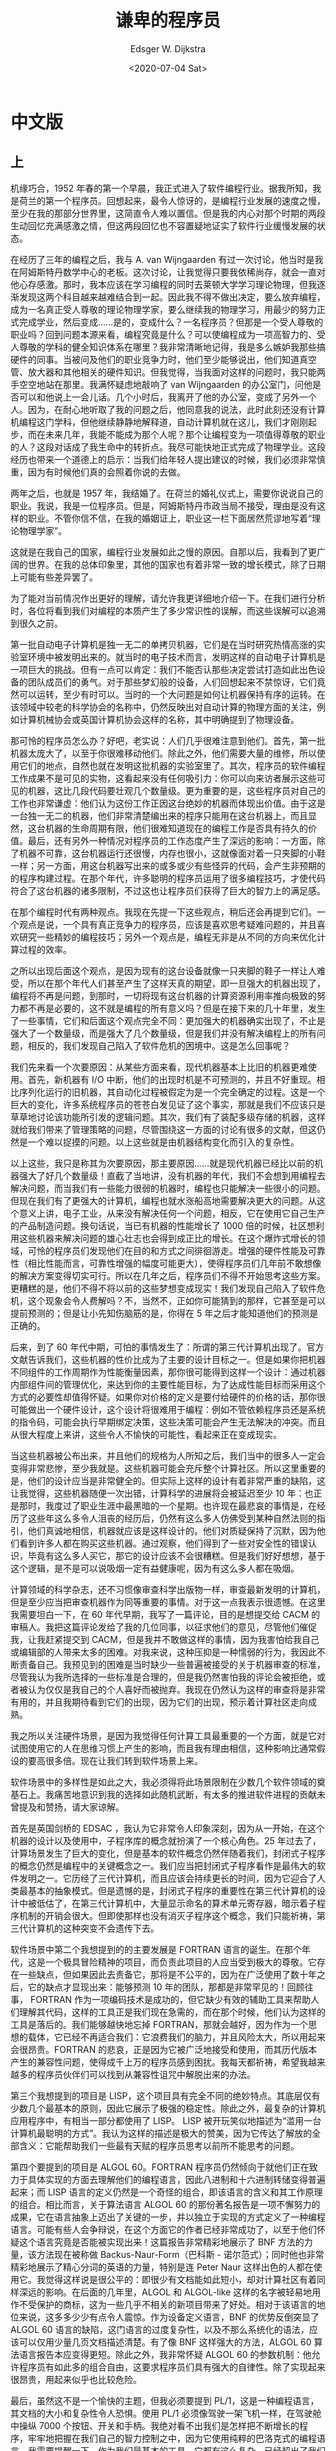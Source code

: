 #+OPTIONS: ':nil *:t -:t ::t <:t H:3 \n:nil ^:nil arch:headline
#+OPTIONS: author:t broken-links:nil c:nil creator:nil
#+OPTIONS: d:(not "LOGBOOK") date:t e:t email:nil f:t inline:t num:t
#+OPTIONS: p:nil pri:nil prop:nil stat:t tags:t tasks:t tex:t
#+OPTIONS: timestamp:t title:t toc:nil todo:t |:t
#+TITLE: 谦卑的程序员
#+DATE: <2020-07-04 Sat>
#+AUTHOR: Edsger W. Dijkstra
#+LANGUAGE: en
#+SELECT_TAGS: export
#+EXCLUDE_TAGS: noexport
#+CREATOR: Emacs 26.3 (Org mode 9.1.9)

* 中文版

** 上
   
[[./images/dijkstra.1.jpg]]

机缘巧合，1952 年春的第一个早晨，我正式进入了软件编程行业。据我所知，我是荷兰的第一个程序员。回想起来，最令人惊讶的，是编程行业发展的速度之慢，至少在我的那部分世界里，这简直令人难以置信。但是我的内心对那个时期的两段生动回忆充满感激之情，但这两段回忆也不容置疑地证实了软件行业缓慢发展的状态。
 
在经历了三年的编程之后，我与 A. van Wijngaarden 有过一次讨论，他当时是我在阿姆斯特丹数学中心的老板。这次讨论，让我觉得只要我依稀尚存，就会一直对他心存感激。那时，我本应该在学习编程的同时去莱顿大学学习理论物理，但我逐渐发现这两个科目越来越难结合到一起。因此我不得不做出决定，要么放弃编程，成为一名真正受人尊敬的理论物理学家，要么继续我的物理学习，用最少的努力正式完成学业，然后变成……是的，变成什么？一名程序员？但那是一个受人尊敬的职业吗？回到问题本源来看，编程究竟是什么？可以使编程成为一项高智力的、受人尊敬的学科的健全知识体系在哪里？我非常清晰地记得，我是多么嫉妒我那些搞硬件的同事。当被问及他们的职业竞争力时，他们至少能够说出，他们知道真空管、放大器和其他相关的硬件知识。但我觉得，当我面对这样的问题时，我只能两手空空地站在那里。我满怀疑虑地敲响了 van Wijngaarden 的办公室门，问他是否可以和他说上一会儿话。几个小时后，我离开了他的办公室，变成了另外一个人。因为，在耐心地听取了我的问题之后，他同意我的说法，此时此刻还没有计算机编程这门学科，但他继续静静地解释道，自动计算机就在这儿，我们才刚刚起步，而在未来几年，我能不能成为那个人呢？那个让编程变为一项值得尊敬的职业的人？这段对话成了我生命中的转折点。我尽可能快地正式完成了物理学业。这段经历也带来一个道德上的启示：当我们给年轻人提出建议的时候，我们必须非常慎重，因为有时候他们真的会照着你说的去做。
 
两年之后，也就是 1957 年，我结婚了。在荷兰的婚礼仪式上，需要你说说自己的职业。我说，我是一位程序员。但是，阿姆斯特丹市政当局不接受，理由是没有这样的职业。不管你信不信，在我的婚姻证上，职业这一栏下面居然荒谬地写着“理论物理学家”。
 
这就是在我自己的国家，编程行业发展如此之慢的原因。自那以后，我看到了更广阔的世界。在我的总体印象里，其他的国家也有着非常一致的增长模式，除了日期上可能有些差异罢了。
 
为了能对当前情况作出更好的理解，请允许我更详细地介绍一下。在我们进行分析时，各位将看到我们对编程的本质产生了多少常识性的误解，而这些误解可以追溯到很久之前。
 
第一批自动电子计算机是独一无二的单拷贝机器，它们是在当时研究热情高涨的实验室环境中被发明出来的。就当时的电子技术而言，发明这样的自动电子计算机是一项巨大的挑战。但有一点可以肯定：我们不能否认那些决定尝试打造如此出色设备的团队成员们的勇气。对于那些梦幻般的设备，人们回想起来不禁惊讶，它们竟然可以运转，至少有时可以。当时的一个大问题是如何让机器保持有序的运转。在该领域中较老的科学协会的名称中，仍然反映出对自动计算的物理方面的关注，例如计算机械协会或英国计算机协会这样的名称，其中明确提到了物理设备。
 
那可怜的程序员怎么办？好吧，老实说：人们几乎很难注意到他们。首先，第一批机器太庞大了，以至于你很难移动他们。除此之外，他们需要大量的维修，所以使用它们的地点，自然也就在发明这批机器的实验室里了。其次，程序员的软件编程工作成果不是可见的实物，这看起来没有任何吸引力：你可以向来访者展示这些可见的机器，这比几段代码要壮观几个数量级。更为重要的是，这些程序员对自己的工作也非常谦虚：他们认为这份工作正因这台绝妙的机器而体现出价值。由于这是一台独一无二的机器，他们非常清楚编出来的程序只能用在这台机器上，而且显然，这台机器的生命周期有限，他们很难知道现在的编程工作是否具有持久的价值。最后，还有另外一种情况对程序员的工作态度产生了深远的影响：一方面，除了机器不可靠，这台机器运行还很慢，内存也很小，这就像面对着一只夹脚的小鞋一样；另一方面，用这台机器写出来的或多或少有些怪异的代码，会产生非预期的的程序构建过程。在那个年代，许多聪明的程序员运用了很多编程技巧，才使代码符合了这台机器的诸多限制，不过这也让程序员们获得了巨大的智力上的满足感。
 
在那个编程时代有两种观点。我现在先提一下这些观点，稍后还会再提到它们。一个观点是说，一个具有真正竞争力的程序员，应该是喜欢思考疑难问题的，并且喜欢研究一些精妙的编程技巧；另外一个观点是，编程无非是从不同的方向来优化计算过程的效率。
 
之所以出现后面这个观点，是因为现有的这台设备就像一只夹脚的鞋子一样让人难受，所以在那个年代人们甚至产生了这样天真的期望，即一旦强大的机器出现了，编程将不再是问题，到那时，一切将现有这台机器的计算资源利用率推向极致的努力都不再是必要的，这不就是编程的所有意义吗？但是在接下来的几十年里，发生了一些事情，它们和后面这个观点完全不同：更加强大的机器确实出现了，不止是强大了一个数量级，而是强大了几个数量级，但是我们并没有解决编程上的所有问题，相反的，我们发现自己陷入了软件危机的困境中。这是怎么回事呢？
 
我们先来看一个次要原因：从某些方面来看，现代机器基本上比旧的机器更难使用。首先，新机器有 I/O 中断，他们的出现时机是不可预测的，并且不好重现。相比序列化运行的旧机器，其自动化过程被假定为是一个完全确定的过程。这是一个巨大的变化，许多系统程序员的苍苍白发见证了这个事实，那就是我们不应该只是草草地讨论该功能所引发的逻辑问题。其次，我们有了装配多级存储的机器，这样就给我们带来了管理策略的问题，尽管围绕这一方面的讨论有很多的文献，但这仍然是一个难以捉摸的问题。以上这些就是由机器结构变化而引入的复杂性。
 
以上这些，我只是称其为次要原因，那主要原因……就是现代机器已经比以前的机器强大了好几个数量级！直截了当地讲，没有机器的年代，我们不会想到用编程去解决问题，而当我们有一些能力很弱的机器时，编程也只能解决一些很小的问题。但现在我们有了更强大的计算机，编程也就水涨船高地需要解决更大的问题。从这个意义上讲，电子工业，从来没有解决任何一个问题，相反，它在使用它自己生产的产品制造问题。换句话说，当已有机器的性能增长了 1000 倍的时候，社区想利用这些机器来解决问题的雄心壮志也会得到成正比的增长。在这个爆炸式增长的领域，可怜的程序员们发现他们在目的和方式之间徘徊游走。增强的硬件性能及可靠性（相比性能而言，可靠性增强的幅度可能更大），使得程序员们几年前不敢想像的解决方案变得切实可行。所以在几年之后，程序员们不得不开始思考这些方案。更糟糕的是，他们不得不将以前的这些梦想变成现实！我们发现自己陷入了软件危机，这个现象会令人费解吗？不，当然不，正如你可能猜到的那样，它甚至是可以提前预测的；但是让小先知伤脑筋的是，你得在 5 年之后才能知道他们的预测是正确的。
 
后来，到了 60 年代中期，可怕的事情发生了：所谓的第三代计算机出现了。官方文献告诉我们，这些机器的性价比成为了主要的设计目标之一。但是如果你把机器不同组件的工作周期作为性能衡量因素，那你很可能得到这样一个设计：通过机器内部组件间的管理优化，来达到你的主要性能目标，为了达成性能目标而采用这个方式的必要性却值得怀疑。如果你对价格的定义是要付给硬件的价格的话，那你很可能做出一个硬件设计，这个设计将很难用于编程：例如不管依赖程序员还是系统的指令码，可能会执行早期绑定决策，这些决策可能会产生无法解决的冲突。而且从很大程度上来讲，这些令人不愉快的可能性，看起来正在变成现实。

当这些机器被公布出来，并且他们的规格为人所知之后，我们当中的很多人一定会变得非常悲惨，至少我就是。这些机器可能会充斥整个计算社区。所以这里重要的是，他们的设计应当是非常健全的。但实际上这样的设计有着非常严重的缺陷，这让我觉得，这些机器随便一次出错，计算科学的进展将会被延迟至少 10 年：也正是那时，我度过了职业生涯中最黑暗的一个星期。也许现在最悲哀的事情是，在经历了这些年这么多令人沮丧的经历后，仍然有这么多人仿佛受到某种自然法则的指引，他们真诚地相信，机器就应该是这样设计的。他们对质疑保持了沉默，因为他们看到许多人都在购买这些机器。通过观察，他们得到了一些对安全性的错误认识，毕竟有这么多人买它，那它的设计应该不会很糟糕。但是我们好好想想，基于这个逻辑，是不是可以说吸烟一定有益健康呢，因为有这么多人都在吸烟。
 
计算领域的科学杂志，还不习惯像审查科学出版物一样，审查最新发明的计算机，但是至少应当把审查机器作为同等重要的事情。对于这一点我表示很遗憾。在这里我需要坦白一下，在 60 年代早期，我写了一篇评论，目的是想提交给 CACM 的审稿人。我把这篇评论发给了我的几位同事，以征求他们的意见，尽管他们催促我，让我赶紧提交到 CACM，但是我并不敢做这样的事情，因为我害怕给我自己或编辑部的人带来太多的困难。对我来说，这种压抑是一种懦弱的行为，我因此不断责备自己。我预见到的困难是当时缺少一些普遍被接受的关于机器审查的标准，尽管我认为我所选择的一些标准是合理的，但是我仍然害怕我的评论会被拒绝，或者被认为仅仅是我自己的个人喜好而被抛弃。我现在仍然认为这样的审查将是非常有用的，并且我期待看到它们的出现，因为它们的出现，预示着计算社区走向成熟。

我之所以关注硬件场景，是因为我觉得任何计算工具最重要的一个方面，就是它对试图使用它的人在思维习惯上产生的影响，而且我有理由相信，这种影响比通常假设的要高很多倍。现在让我们转到软件场景上来。

软件场景中的多样性是如此之大，我必须得将此场景限制在少数几个软件领域的奠基石上。我痛苦地意识到我的选择如此随机武断，有太多的推进软件进程的贡献未曾提及和赞扬，请大家谅解。

首先是英国剑桥的 EDSAC ，我认为它非常令人印象深刻，因为从一开始，在这个机器的设计以及使用中，子程序库的概念就扮演了一个核心角色。25 年过去了，计算场景发生了巨大的变化，但是基本的软件概念仍然伴随着我们，封闭式子程序的概念仍然是编程中的关键概念之一。我们应当把封闭式子程序看作是最伟大的软件发明之一。它历经了三代计算机，而且应该会持续更长的时间，因为它迎合了人类最基本的抽象模式。但是遗憾的是，封闭式子程序的重要性在第三代计算机的设计中被低估了，在第三代计算机中，大量显示命名的算术单元寄存器，暗示着子程序机制的开销会很大。但即使那样也没有消灭子程序这个概念，我们只能祈祷，第三代计算机的这种突变不会遗传下去。

软件场景中第二个我想提到的的主要发展是 FORTRAN 语言的诞生。在那个年代，这是一个极具冒险精神的项目，而负责此项目的人应当受到极大的尊敬。它存在一些缺点，但如果因此去责备它，那将是不公平的，因为在广泛使用了数十年之后，它的缺点才显现出来：能够预测 10 年的团队，那都是非常罕见的！回顾往事， FORTRAN 作为一项编码技术是成功的，但它缺少有效的辅助工具来帮助人们理解其代码，这样的工具正是我们现在急需的，而在那个时候，他们认为这样的工具是落后的。我们能够越快地忘掉 FORTRAN，那就会越好，因为作为一个思想的载体，它已经不再适合我们：它浪费我们的脑力，并且风险太大，所以用起来会很昂贵。FORTRAN 的悲哀，正是因为它被广泛地接受和使用，而其历代版本产生的兼容性问题，使得成千上万的程序员感到困扰。我每天都祈祷，希望我越来越多的程序员伙伴们可以找到从兼容性诅咒中解脱出来的办法。

第三个我想提到的项目是 LISP，这个项目具有完全不同的绝妙特点。其底层仅有少数几个最基本的原则，因此它展示了极强的稳定性。除此之外，最复杂的计算机应用程序中，有相当一部分都使用了 LISP。 LISP 被开玩笑似地描述为“滥用一台计算机最聪明的方式”。我认为这样的描述是极大的赞美，因为它传达了解放的全部含义：它能帮助我们一些最有天赋的程序员思考以前所不能思考的问题。

第四个要提到的项目是 ALGOL 60。FORTRAN 程序员仍然倾向于就他们正在致力于具体实现的方面去理解他们的编程语言，因此八进制和十六进制转储变得普遍起来；而 LISP 语言的定义仍然是一个奇怪的组合，即该语言的含义和其工作原理的组合。相比而言，关于算法语言 ALGOL 60 的那份著名报告是一项不懈努力的成果，它在语言抽象上迈出了关键的一步，并以独立于实现的方式定义了一种编程语言。可能有些人会争辩说，在这个方面它的作者已经非常成功了，以至于他们怀疑这个语言究竟是否能被实现出来！这篇报告非常精彩地展示了 BNF 方法的力量，该方法现在被称做 Backus-Naur-Form（巴科斯 - 诺尔范式）；同时他也非常精彩地展示了精心分词的英语的力量，特别是连 Peter Naur 这样出色的人都在使用它。我觉得这样说是很公平的：即很少有文档能如此短小，却对计算社区有着同样深远的影响。在后面的几年里，ALGOL 和 ALGOL-like 这样的名字被轻易地用作不受保护的商标，这为一些几乎不相关的新项目带来了好处。相对于该语言的地位来说，这多多少少有点令人震惊。作为设备定义语言，BNF 的优势反倒突显了 ALGOL 60 语言的缺陷，这门语言的过度复杂性，以及不那么系统化的语法，应该可以仅用少量几页文档描述清楚。有了像 BNF 这样强大的方法，ALGOL 60 算法语言报告本应变得更短。除此之外，我非常怀疑 ALGOL 60 的参数机制：他允许程序员有如此多的组合自由，这要求程序员们具有强大的自律性。除了实现起来很昂贵，用起来似乎也比较危险。

最后，虽然这不是一个愉快的主题，但我必须要提到 PL/1，这是一种编程语言，其文档的大小和复杂性令人恐惧。使用 PL/1 必须像驾驶一架飞机一样，在驾驶舱中操纵 7000 个按钮、开关和手柄。我绝对看不出我们是怎样把不断增长的程序，牢牢地把握在我们自己的智力控制之中，因为它使用纯粹的巴洛克式的编程语言。我需要提醒一下，作为我们最基本的工具，它都有这么复杂，已经超出了我们的智力控制。如果我不得不描述 PL/1 在它的使用者身上的影响的话，我能想到最接近的比喻就是毒品。我记得在一个关于高级程序设计语言的专题讨论会上，一个男人称他是这门语言的忠实用户，在他一个小时的演讲中，他不断地赞扬 PL/1，同时他设法要求额外增加 50 个新功能，而他几乎没有意识到，他的问题来源可能正是因为这门语言已经包含了太多的功能。这位演讲者所说添加额外功能的要求令人沮丧，而演讲者本人则处于不断要求添加更多、更多功能的精神停滞和麻木状态。当 FORTRAN 语言被称为处于婴儿紊乱状态阶段时，PL/1 就像是一个肿瘤在不断地增长，它可能会癌变。

俱往矣，除非我们能够从错误中学到经验教训，否则没有必要再犯像之前一样的错误。事实上，我认为我们已经学到了很多，以至于在几年之内，编程可能会成为一项和以往完全不同的活动，我们最好为之做充分的准备。让我为你描绘一个可能的未来。乍一看，在不久的将来，这种编程愿景可能会让你觉得非常棒。因此，人们也许会得出结论，说这样的愿景，可能很好实现。

这个愿景就是，在 70 年代结束之前，我们将能够设计和实现一种系统，这种系统可以充分利用我们现在的编程能力，其成本只有我们现在人力的百分之几。除此以外，这些系统几乎没有任何 bug。这两项改进是相辅相成的。在后者方面，软件产品似乎不同于很多其他的产品，这些产品的质量越高，价格也就越高。而如果想要得到真正可靠的软件，就必须找到一种避免大部分 bug 的方式，在这种方式下，编程过程将变得更加便宜。如果你想得到更有效率的程序员，你会发现，他们不会在调试程序上浪费时间，他们一开始就不会引入 bug。换句话说，上述两个目标都指向了同样的改变。

如此短暂的时间内，进行如此剧烈的变化将是一场革命。对所有人来说，都是基于他们的经验。从最近的历史平缓地推测未来，一些不成文的社会法则和文化惯性起到了强大的作用，这意味着发生剧变的概率似乎可以忽略不计。但是我们知道，有时候变革确实会发生，那这次变革发生的几率有多大呢？

** 下

[[./images/dijkstra.2.jpg]]

变革的发生看起来需要满足三个主要条件：

    首先，整个世界必须认识到改变的必要性；
    其次，来自经济上的诉求必须足够强烈；
    第三，这个改变必须是技术上可行的。

就让我按照这个顺序来讨论这三个条件。

    对于需要认识到软件的可靠性需求

我猜业界目前在这方面是没有任何分歧的。而就在几年前，情况都很不相同：那时谈论软件危机是亵渎神明的。转折点是 1968 年 10 月在 Garmisch 举办的软件工程会议。这次会议上，软件危机被首次公开承认，这引起了不小的轰动。到目前为止，人们普遍认为，任何大型复杂系统的设计，都将是一项困难的工作，每当遇到负责此类工作的人员时，人们都会发现，他们非常关注软件可靠性，这是正确的。简而言之，我们的第一个条件看起来是满足的。

    现在来看一下经济诉求

如今人们经常会遇到这样的观点，在 60 年代，软件编程是一个薪水过高的职业，而且在接下来的几年里，程序员的薪水可能会被下调。通常这样的观点与经济衰退有关，但它可能是在表达一些不同但却十分有益的观点：也许过去十几年，程序员没有做好他们本应该做好的工作。社会对程序员的表现及其产品非常不满意。但还有另一个更重要的因素，目前，对于一个特定的系统，软件开发所付的薪水和当时的硬件价格处于同一个数量级，而人们或多或少认同这一点。但是硬件制造商告诉我们，在接下来的十几年中，硬件价格可能会降低一个数量级。但如果软件开发，仍然像现在这样笨拙而且昂贵，那么事情就会完全失去平衡。你不会期望社会接受这个现象的，于是我们必须学习如何将编程效率提高一个数量级。换句话说，只要机器是预算中最大的一项，那软件编程这个职业，就不存在技术笨拙的问题，但由于硬件价格下降非常快，所以这把经济上的保护伞也将会收拢得非常快。简而言之，我们的第二项条件看起来也是满足的。

    现在到了第三个条件，它是技术可行的吗？

我想应该是的，我会给你六个论据来支持这个观点。

关于计算机程序结构的一项研究揭示出，有些程序即使是为执行同一任务而编写，即使用到相同的数学算法，他们在可管理性上也会有巨大的不同。人们发现了大量的规则，一旦违反这些规则，程序的可管理性将受到极大程度的损坏甚至被完全摧毁。这些规则分为两类。第一类可以很好地从机制上进行保证，即适当地选择编程语言，例如不要使用 goto 语句，也不要在函数里返回多个输出参数。对于第二类，至少我没有看见机制上的保证（也许是我所知有限），因为似乎需要某种自动的理论证明才能看到违反这类规则的后果，而我现在还没有这样的证明。因此不管现在还是将来，程序员都需要通过自我约束来遵守第二类规则。这其中的某些规则是如此显而易见，以至于程序员们可以通过学习来掌握，并且在讨论某程序是否违反了这些规则时，永远也不会产生争议，例如，程序中的循环结构如果不具备终止条件，或者反复执行循环中的语句会破坏程序的稳定性，程序员们是不会写下这样的循环代码的。

我建议我们仅设计和实现理解性优良的程序。如果某些人害怕这个限制太严格，那我可以向他保证：想要得到任何现实问题的算法解决方案，这类理解性优良的程序足以。我们必须记得，我们的职责不是制造程序，我们的职责是设计能得到预期行为的程序。而以上建议，将是我要阐述的六个观点中前两个的基础。

    论据一，由于程序员们只考虑理解性优良的这些程序，那他们在这个范畴中再选择不同方案时，将会变得很容易。

    论据二，一旦我们决定，只在理解性优良的程序中进行选择，那我们就可以很大程度地缩小候选方案数量。注意这个观点和第一个观点有所不同。

    论据三，是基于程序正确性的一套建设性方法。目前编程常用的一个方式是先写一个程序，然后测试它。虽然程序测试是找到 bug 的一个非常有效的方法，但这种方法却不能证明，程序中没有 bug。为了让人们更加相信程序是正确的，唯一的方法就是给出一个有说服力的证明。但程序员们不应该先写程序，然后再证明它的正确性，因为这样会增加程序员们的负担。相反的，程序员应该一边证明正确性，一边写程序。本观点基于如下的观察：程序员如果先问自己，有说服力的证明具有什么样的结构，找到它，然后构建一个满足这个证明需求的程序，那么，关于证明正确性的这些考量，就会成为一个非常有启发，非常有效的编程指引。通过以上观察可知，只有在考虑理解性好的程序时，这个方法才适用，但是它提供了一种有效的手段，帮助我们找到这样的程序。

    论据四，是关于某种途径的。通过这种途径，设计程序所需的脑力活动量依赖于程序的长度。据说，某种自然法则告诉我们，脑力活动量会随着程序长度的平方而增加。但是，谢天谢地，没有人能够证明这一点，这可能是因为这个说法本身是不对的。我们都知道，把有限的推理过程覆盖到大量的具体情况上，这样的思维方式叫做“抽象“。所以对于抽象能力的有效挖掘，应当是一名合格程序员所从事的最关键的事项之一。说到这里，应该指出的是，抽象的目的不是为了让事情看起来更模糊，而是在一个新的语义层面让人们看到更精确的东西。当然，我也曾经尝试过寻找更基本的触发因素，好让我们的“抽象”机制，显得不那么有效。但不管我多么努力去尝试，都没有找到这样的触发因素。所以我倾向于一个假设（这个假设到现在为止还没有被证伪），通过恰当地运用抽象能力，理解一个程序所需的脑力活动，最多只会与程序长度成正比增长。而这项观察的一个副产品，则具有更强大的现实意义，这也是第四个论据的基础。这个副产品就是在编程过程所展现出来的大量的抽象模式，它们在编程中扮演了关键角色。这些模式现在广为人知，所以你可以对它们中的每一个模式都举办一次讲座。当我清晰地意识到这些抽象模式的时候，我想到，如果 15 年前他们就广为人知，那从 BNF 到语法导向的编译器的发展，将只会花费几分钟，而不是好几年。所以我把近年来发现的关键抽象模式知识作为第四项论据。

    现在我们来阐述第五项论据。它与我们正在使用的工具有关，这些工具影响了我们自己的思维习惯。我观察到了一个文化传统，它根植于文艺复兴时期，这个传统倾向于忽视工具的影响，把人类思维作为至高无上的存在，并且认为人类是这些工具的掌管者。但是当我开始分析我自己以及同事们的思维习惯时，我发现了一个完全不同的结论，不管我是否喜欢这个结论：我们正在尝试使用的工具，还有我们正用于表达和记录思想的语言或标识符号，竟然在我们思考和表达内容方面起决定性作用！编程语言对它的使用者思维方式产生的影响，以及认识到脑力是目前为止我们最稀缺的资源，这给我们提供了不同编程语言相对优点对比的衡量标准。合格的程序员，能够意识到他的脑力是有限的，所以他在处理编程问题时，会非常谦卑，并且会像躲避瘟疫一样去避免使用一些投机取巧的小技巧。在广为人知的交互式编程语言环境下，我从各方面都听说，一旦编程环境有了一个终端，就会出现一个特别的现象，它还有一个一语双关的名字：单行程序。它会呈现出两种不同的形式：一个程序员把单行代码发到另外一个程序员的界面上，他要么会很骄傲地解释这行程序做了什么，随后提出一个问题“你可以写出再简洁一点的程序吗？”这就好像是在进行意识领域的讨论！或者他仅仅会问“猜猜这行程序做了什么？”从这个观察中，我们可以总结出，作为工具的语言，可以提供很多投机取巧的小技巧，对那些想展示他们有多聪明的程序员而言，编程语言呈现出强大的吸引力。但是我很遗憾，我必须说，这是一个程序语言最可恶的地方。从最近的经历，我们还可以学习到，编程语言越来越丰富，越来越强大的功能，从某种意义上来讲是犯下的一个错误，因为这些巴洛克式的复杂建筑，这些混搭的功能，真的很难管理，不管从机制上还是理解上。我能看到，在未来，编程语言将变得系统化和简洁。我说的“简洁”的意思是，例如，不仅是 ALGOL 60 的 for 从句，还有 FORTRAN 的 do 循环语句都会被认为是巴洛克式的复杂度。我设计过一次小的编程实验，参加者都是编程方面极其有经验的志愿者，但是结果出现了一些意想不到的事情。没有一个志愿者能找到显而易见和最优雅的解决方法。仔细分析一下，就会发现一个共同的原因：他们的想法被紧紧地绑定在了一个需要加速的变量上，这种思维定势阻挡了他们看到显而易见的方法。他们的解决方法更加低效，这就无谓地增加了理解的难度，并且他们花了很长时间才找到这些方法。这是一段发人深省、令人震撼的经历。最后，从某方面来讲，人们希望未来的编程语言，将极大地区别于我们现在所使用的：用这些编程语言写下的代码，应当能很好地应对软件设计的复杂性。这就是未来工具的优点，也是第五项论据的基础。

此外，我想要警告某些人，他们认为现在编程任务的困难是工具能力的不足所引起的，他们可能会得到一个结论，一旦我们的工具变得更好，编程就不再是一个问题。但是我想说，编程将仍然是困难的，因为一旦从复杂的工具环境中解脱出来，我们将需要面对超出我们现有编程能力的问题。

    你可以挑战我的第六项论据。因为还不太容易找到实验证据来支撑它，但这不会阻止我相信它的合理性。到现在为止，我还没有提及“层次体系“这个单词，但是可以公平地说，它是所有系统的关键概念，这些系统都包含了层次化的解决方案。我相信，我们解决问题的唯一方式，就是找到一个层次分得很好的解决方案。乍看起来，这一观点中的局限性，会让你感到沮丧。但相反的，我不这样认为！学习局限性的最好方法就是去了解它们。当我们谦卑到能够尝试层次化解决方案时（因为其他方法已经超出了我们的智力范围），我们就能够尽最大努力，以有效的方式给系统进行分层。而我们会发现，原本不能解决的问题居然能够被分解成若干小问题了。程序员发现，被称为“代码生成”的编译阶段所产生的大部分问题，都可以被分解成很多小问题，这些程序员能理解我所说的这一点。层次化解决方案的广泛应用，就是我的第六项也是最后一项论据，这为接下来的十几年内将可能发生的软件革命，带来了技术可行性。

总的来说，对我的考量赋予多少权重，我会把这个决定权留给你们自己，因为我太清楚，我不能强迫其他人来接受我的信念。就像每个重大的变革一样，它都会激起强烈的反抗，每个人都可以扪心自问，反对软件发展的保守力量将来自哪里。就我来看，这些保守力量不会出现在一些主流领域，甚至不会在计算机领域。相反，它们可能出现在教学机构，因为那些机构提供了训练课程；以及计算机使用者所在的一些保守组织里，他们认为自己以前写的程序太重要了，以至于他们觉得重写或者改进这些程序是不值得的。因此，我们很伤心地看到，在一些大学里，主要的计算机辅助工具的选取，是由一些已有且昂贵的应用决定的。在选取时，教学机构却忽视了一个问题：这些学生用户们，他们希望自己开发程序，但现在他们却不得不忍受这类教学工具的限制。高能物理学科，就经常用实验设备的昂贵价格向科学社区勒索。当然，这在技术上是完全不可行的，但是你需要一个强有力的论据来反驳他们。事实上，我们没法保证，哎，平均水平的程序员能够阻止这场变革的发生：因为还有其他程序员，他们的编程效率很高，平均水平的程序员将会被淘汰掉。

可能还会有来自政治方面的阻碍。即使我们知道如何训练未来的专业程序员，我们所在的社会也不一定允许我们这样做。教授一种方法，而不是传播知识，这带来的首要效果就是，继续提高已经具有一定能力的人的技能，这样会继续拉开人们智力上的差距。在我们的社会中，教育系统是建立同质化文化的一种工具，精英阶层被阻止进入最顶层社会，所以合格程序员的教育，可能在政治上是行不通的。

现在我们来总结。自动计算机已经陪伴我们度过了 1/4 个世纪。它们作为工具所展示的能力，已经为我们的社会带来了巨大的影响，但相较于将在未来带给我们史无前例的智力上的影响，这简直就是冰山一角。层次化系统，看起来有这样一种属性，在某一层上作为一个整体的实体，将可以在更低的层级被细分，细分模块将具有更多的细节。所以在层次化系统中，层级每降低一级，时间和空间的自然粒度也会有一个数量级的下降。我们通过砖头认识墙面，通过结晶体认识砖头，通过分子认识结晶体等等。所以，层次化系统中可以被有意义地区分开的层次数量，与最大和最小粒度之比呈对数正比。于是，除非这个粒度之比非常大，否则我们不会有太多层。在计算机编程中，基本的构建模块在时间维度上具有小于一微秒的粒度，但是我们的程序，可能要花费数小时的计算时间。我不知道是否还有其他什么技术，它的粒度之比是 10 的 10 次方或者更高：计算机以快速的计算能力见长，在计算机环境中，高度层次化的系统看起来是可能的也是必要的。编程任务带来的挑战是如此的独一无二，它可以教会我们很多东西，它会加深我们对设计和创造事物的理解，他会在我们思考时带来更好的控制力。

历史已经教给了我们一些训诫，而我在这个演讲中想强调的要点如下：我们应该在编程工作上做得更好，（实现这一目标的前提是）只要我们意识到，我们所面临的任务的巨大难度，只要我们坚持简洁而优雅的编程语言，只要我们对人类思维的内在局限性心存敬意，并且在解决程序问题时，成为一个谦卑的程序员。

* 英文版

ACM Turing Lecture 1972 	
EWD340

The Humble Programmer
by
Edsger W. Dijkstra

As a result of a long sequence of coincidences I entered the programming profession officially on the first spring morning of 1952 and as far as I have been able to trace, I was the first Dutchman to do so in my country. In retrospect the most amazing thing was the slowness with which, at least in my part of the world, the programming profession emerged, a slowness which is now hard to believe. But I am grateful for two vivid recollections from that period that establish that slowness beyond any doubt.

After having programmed for some three years, I had a discussion with A. van Wijngaarden, who was then my boss at the Mathematical Centre in Amsterdam, a discussion for which I shall remain grateful to him as long as I live. The point was that I was supposed to study theoretical physics at the University of Leiden simultaneously, and as I found the two activities harder and harder to combine, I had to make up my mind, either to stop programming and become a real, respectable theoretical physicist, or to carry my study of physics to a formal completion only, with a minimum of effort, and to become....., yes what? A programmer? But was that a respectable profession? For after all, what was programming? Where was the sound body of knowledge that could support it as an intellectually respectable discipline? I remember quite vividly how I envied my hardware colleagues, who, when asked about their professional competence, could at least point out that they knew everything about vacuum tubes, amplifiers and the rest, whereas I felt that, when faced with that question, I would stand empty-handed. Full of misgivings I knocked on van Wijngaarden’s office door, asking him whether I could “speak to him for a moment”; when I left his office a number of hours later, I was another person. For after having listened to my problems patiently, he agreed that up till that moment there was not much of a programming discipline, but then he went on to explain quietly that automatic computers were here to stay, that we were just at the beginning and could not I be one of the persons called to make programming a respectable discipline in the years to come? This was a turning point in my life and I completed my study of physics formally as quickly as I could. One moral of the above story is, of course, that we must be very careful when we give advice to younger people; sometimes they follow it!

Another two years later, in 1957, I married and Dutch marriage rites require you to state your profession and I stated that I was a programmer. But the municipal authorities of the town of Amsterdam did not accept it on the grounds that there was no such profession. And, believe it or not, but under the heading “profession” my marriage act shows the ridiculous entry “theoretical physicist”!

So much for the slowness with which I saw the programming profession emerge in my own country. Since then I have seen more of the world, and it is my general impression that in other countries, apart from a possible shift of dates, the growth pattern has been very much the same.

Let me try to capture the situation in those old days in a little bit more detail, in the hope of getting a better understanding of the situation today. While we pursue our analysis, we shall see how many common misunderstandings about the true nature of the programming task can be traced back to that now distant past.

The first automatic electronic computers were all unique, single-copy machines and they were all to be found in an environment with the exciting flavour of an experimental laboratory. Once the vision of the automatic computer was there, its realisation was a tremendous challenge to the electronic technology then available, and one thing is certain: we cannot deny the courage of the groups that decided to try and build such a fantastic piece of equipment. For fantastic pieces of equipment they were: in retrospect one can only wonder that those first machines worked at all, at least sometimes. The overwhelming problem was to get and keep the machine in working order. The preoccupation with the physical aspects of automatic computing is still reflected in the names of the older scientific societies in the field, such as the Association for Computing Machinery or the British Computer Society, names in which explicit reference is made to the physical equipment.

What about the poor programmer? Well, to tell the honest truth: he was hardly noticed. For one thing, the first machines were so bulky that you could hardly move them and besides that, they required such extensive maintenance that it was quite natural that the place where people tried to use the machine was the same laboratory where the machine had been developed. Secondly, his somewhat invisible work was without any glamour: you could show the machine to visitors and that was several orders of magnitude more spectacular than some sheets of coding. But most important of all, the programmer himself had a very modest view of his own work: his work derived all its significance from the existence of that wonderful machine. Because that was a unique machine, he knew only too well that his programs had only local significance and also, because it was patently obvious that this machine would have a limited lifetime, he knew that very little of his work would have a lasting value. Finally, there is yet another circumstance that had a profound influence on the programmer’s attitude to his work: on the one hand, besides being unreliable, his machine was usually too slow and its memory was usually too small, i.e. he was faced with a pinching shoe, while on the other hand its usually somewhat queer order code would cater for the most unexpected constructions. And in those days many a clever programmer derived an immense intellectual satisfaction from the cunning tricks by means of which he contrived to squeeze the impossible into the constraints of his equipment.

Two opinions about programming date from those days. I mention them now, I shall return to them later. The one opinion was that a really competent programmer should be puzzle-minded and very fond of clever tricks; the other opinion was that programming was nothing more than optimizing the efficiency of the computational process, in one direction or the other.

The latter opinion was the result of the frequent circumstance that, indeed, the available equipment was a painfully pinching shoe, and in those days one often encountered the naive expectation that, once more powerful machines were available, programming would no longer be a problem, for then the struggle to push the machine to its limits would no longer be necessary and that was all what programming was about, wasn’t it? But in the next decades something completely different happened: more powerful machines became available, not just an order of magnitude more powerful, even several orders of magnitude more powerful. But instead of finding ourselves in the state of eternal bliss of all programming problems solved, we found ourselves up to our necks in the software crisis! How come?

There is a minor cause: in one or two respects modern machinery is basically more difficult to handle than the old machinery. Firstly, we have got the I/O interrupts, occurring at unpredictable and irreproducible moments; compared with the old sequential machine that pretended to be a fully deterministic automaton, this has been a dramatic change and many a systems programmer’s grey hair bears witness to the fact that we should not talk lightly about the logical problems created by that feature. Secondly, we have got machines equipped with multi-level stores, presenting us problems of management strategy that, in spite of the extensive literature on the subject, still remain rather elusive. So much for the added complication due to structural changes of the actual machines.

But I called this a minor cause; the major cause is... that the machines have become several orders of magnitude more powerful! To put it quite bluntly: as long as there were no machines, programming was no problem at all; when we had a few weak computers, programming became a mild problem, and now we have gigantic computers, programming had become an equally gigantic problem. In this sense the electronic industry has not solved a single problem, it has only created them, it has created the problem of using its products. To put it in another way: as the power of available machines grew by a factor of more than a thousand, society’s ambition to apply these machines grew in proportion, and it was the poor programmer who found his job in this exploded field of tension between ends and means. The increased power of the hardware, together with the perhaps even more dramatic increase in its reliability, made solutions feasible that the programmer had not dared to dream about a few years before. And now, a few years later, he had to dream about them and, even worse, he had to transform such dreams into reality! Is it a wonder that we found ourselves in a software crisis? No, certainly not, and as you may guess, it was even predicted well in advance; but the trouble with minor prophets, of course, is that it is only five years later that you really know that they had been right.

Then, in the mid-sixties, something terrible happened: the computers of the so-called third generation made their appearance. The official literature tells us that their price/performance ratio has been one of the major design objectives. But if you take as “performance” the duty cycle of the machine’s various components, little will prevent you from ending up with a design in which the major part of your performance goal is reached by internal housekeeping activities of doubtful necessity. And if your definition of price is the price to be paid for the hardware, little will prevent you from ending up with a design that is terribly hard to program for: for instance the order code might be such as to enforce, either upon the programmer or upon the system, early binding decisions presenting conflicts that really cannot be resolved. And to a large extent these unpleasant possibilities seem to have become reality.

When these machines were announced and their functional specifications became known, quite a few among us must have become quite miserable; at least I was. It was only reasonable to expect that such machines would flood the computing community, and it was therefore all the more important that their design should be as sound as possible. But the design embodied such serious flaws that I felt that with a single stroke the progress of computing science had been retarded by at least ten years: it was then that I had the blackest week in the whole of my professional life. Perhaps the most saddening thing now is that, even after all those years of frustrating experience, still so many people honestly believe that some law of nature tells us that machines have to be that way. They silence their doubts by observing how many of these machines have been sold, and derive from that observation the false sense of security that, after all, the design cannot have been that bad. But upon closer inspection, that line of defense has the same convincing strength as the argument that cigarette smoking must be healthy because so many people do it.

It is in this connection that I regret that it is not customary for scientific journals in the computing area to publish reviews of newly announced computers in much the same way as we review scientific publications: to review machines would be at least as important. And here I have a confession to make: in the early sixties I wrote such a review with the intention of submitting it to the CACM, but in spite of the fact that the few colleagues to whom the text was sent for their advice, urged me all to do so, I did not dare to do it, fearing that the difficulties either for myself or for the editorial board would prove to be too great. This suppression was an act of cowardice on my side for which I blame myself more and more. The difficulties I foresaw were a consequence of the absence of generally accepted criteria, and although I was convinced of the validity of the criteria I had chosen to apply, I feared that my review would be refused or discarded as “a matter of personal taste”. I still think that such reviews would be extremely useful and I am longing to see them appear, for their accepted appearance would be a sure sign of maturity of the computing community.

The reason that I have paid the above attention to the hardware scene is because I have the feeling that one of the most important aspects of any computing tool is its influence on the thinking habits of those that try to use it, and because I have reasons to believe that that influence is many times stronger than is commonly assumed. Let us now switch our attention to the software scene.

Here the diversity has been so large that I must confine myself to a few stepping stones. I am painfully aware of the arbitrariness of my choice and I beg you not to draw any conclusions with regard to my appreciation of the many efforts that will remain unmentioned.

In the beginning there was the EDSAC in Cambridge, England, and I think it quite impressive that right from the start the notion of a subroutine library played a central role in the design of that machine and of the way in which it should be used. It is now nearly 25 years later and the computing scene has changed dramatically, but the notion of basic software is still with us, and the notion of the closed subroutine is still one of the key concepts in programming. We should recognise the closed subroutines as one of the greatest software inventions; it has survived three generations of computers and it will survive a few more, because it caters for the implementation of one of our basic patterns of abstraction. Regrettably enough, its importance has been underestimated in the design of the third generation computers, in which the great number of explicitly named registers of the arithmetic unit implies a large overhead on the subroutine mechanism. But even that did not kill the concept of the subroutine, and we can only pray that the mutation won’t prove to be hereditary.

The second major development on the software scene that I would like to mention is the birth of FORTRAN. At that time this was a project of great temerity and the people responsible for it deserve our great admiration. It would be absolutely unfair to blame them for shortcomings that only became apparent after a decade or so of extensive usage: groups with a successful look-ahead of ten years are quite rare! In retrospect we must rate FORTRAN as a successful coding technique, but with very few effective aids to conception, aids which are now so urgently needed that time has come to consider it out of date. The sooner we can forget that FORTRAN has ever existed, the better, for as a vehicle of thought it is no longer adequate: it wastes our brainpower, is too risky and therefore too expensive to use. FORTRAN’s tragic fate has been its wide acceptance, mentally chaining thousands and thousands of programmers to our past mistakes. I pray daily that more of my fellow-programmers may find the means of freeing themselves from the curse of compatibility.

The third project I would not like to leave unmentioned is LISP, a fascinating enterprise of a completely different nature. With a few very basic principles at its foundation, it has shown a remarkable stability. Besides that, LISP has been the carrier for a considerable number of in a sense our most sophisticated computer applications. LISP has jokingly been described as “the most intelligent way to misuse a computer”. I think that description a great compliment because it transmits the full flavour of liberation: it has assisted a number of our most gifted fellow humans in thinking previously impossible thoughts.

The fourth project to be mentioned is ALGOL 60. While up to the present day FORTRAN programmers still tend to understand their programming language in terms of the specific implementation they are working with —hence the prevalence of octal and hexadecimal dumps—, while the definition of LISP is still a curious mixture of what the language means and how the mechanism works, the famous Report on the Algorithmic Language ALGOL 60 is the fruit of a genuine effort to carry abstraction a vital step further and to define a programming language in an implementation-independent way. One could argue that in this respect its authors have been so successful that they have created serious doubts as to whether it could be implemented at all! The report gloriously demonstrated the power of the formal method BNF, now fairly known as Backus-Naur-Form, and the power of carefully phrased English, a least when used by someone as brilliant as Peter Naur. I think that it is fair to say that only very few documents as short as this have had an equally profound influence on the computing community. The ease with which in later years the names ALGOL and ALGOL-like have been used, as an unprotected trade mark, to lend some of its glory to a number of sometimes hardly related younger projects, is a somewhat shocking compliment to its standing. The strength of BNF as a defining device is responsible for what I regard as one of the weaknesses of the language: an over-elaborate and not too systematic syntax could now be crammed into the confines of very few pages. With a device as powerful as BNF, the Report on the Algorithmic Language ALGOL 60 should have been much shorter. Besides that I am getting very doubtful about ALGOL 60’s parameter mechanism: it allows the programmer so much combinatorial freedom, that its confident use requires a strong discipline from the programmer. Besides expensive to implement it seems dangerous to use.

Finally, although the subject is not a pleasant one, I must mention PL/1, a programming language for which the defining documentation is of a frightening size and complexity. Using PL/1 must be like flying a plane with 7000 buttons, switches and handles to manipulate in the cockpit. I absolutely fail to see how we can keep our growing programs firmly within our intellectual grip when by its sheer baroqueness the programming language —our basic tool, mind you!— already escapes our intellectual control. And if I have to describe the influence PL/1 can have on its users, the closest metaphor that comes to my mind is that of a drug. I remember from a symposium on higher level programming language a lecture given in defense of PL/1 by a man who described himself as one of its devoted users. But within a one-hour lecture in praise of PL/1. he managed to ask for the addition of about fifty new “features”, little supposing that the main source of his problems could very well be that it contained already far too many “features”. The speaker displayed all the depressing symptoms of addiction, reduced as he was to the state of mental stagnation in which he could only ask for more, more, more... When FORTRAN has been called an infantile disorder, full PL/1, with its growth characteristics of a dangerous tumor, could turn out to be a fatal disease.

So much for the past. But there is no point in making mistakes unless thereafter we are able to learn from them. As a matter of fact, I think that we have learned so much, that within a few years programming can be an activity vastly different from what it has been up till now, so different that we had better prepare ourselves for the shock. Let me sketch for you one of the possible futures. At first sight, this vision of programming in perhaps already the near future may strike you as utterly fantastic. Let me therefore also add the considerations that might lead one to the conclusion that this vision could be a very real possibility.

The vision is that, well before the seventies have run to completion, we shall be able to design and implement the kind of systems that are now straining our programming ability, at the expense of only a few percent in man-years of what they cost us now, and that besides that, these systems will be virtually free of bugs. These two improvements go hand in hand. In the latter respect software seems to be different from many other products, where as a rule a higher quality implies a higher price. Those who want really reliable software will discover that they must find means of avoiding the majority of bugs to start with, and as a result the programming process will become cheaper. If you want more effective programmers, you will discover that they should not waste their time debugging, they should not introduce the bugs to start with. In other words: both goals point to the same change.

Such a drastic change in such a short period of time would be a revolution, and to all persons that base their expectations for the future on smooth extrapolation of the recent past —appealing to some unwritten laws of social and cultural inertia— the chance that this drastic change will take place must seem negligible. But we all know that sometimes revolutions do take place! And what are the chances for this one?

There seem to be three major conditions that must be fulfilled. The world at large must recognize the need for the change; secondly the economic need for it must be sufficiently strong; and, thirdly, the change must be technically feasible. Let me discuss these three conditions in the above order.

With respect to the recognition of the need for greater reliability of software, I expect no disagreement anymore. Only a few years ago this was different: to talk about a software crisis was blasphemy. The turning point was the Conference on Software Engineering in Garmisch, October 1968, a conference that created a sensation as there occurred the first open admission of the software crisis. And by now it is generally recognized that the design of any large sophisticated system is going to be a very difficult job, and whenever one meets people responsible for such undertakings, one finds them very much concerned about the reliability issue, and rightly so. In short, our first condition seems to be satisfied.

Now for the economic need. Nowadays one often encounters the opinion that in the sixties programming has been an overpaid profession, and that in the coming years programmer salaries may be expected to go down. Usually this opinion is expressed in connection with the recession, but it could be a symptom of something different and quite healthy, viz. that perhaps the programmers of the past decade have not done so good a job as they should have done. Society is getting dissatisfied with the performance of programmers and of their products. But there is another factor of much greater weight. In the present situation it is quite usual that for a specific system, the price to be paid for the development of the software is of the same order of magnitude as the price of the hardware needed, and society more or less accepts that. But hardware manufacturers tell us that in the next decade hardware prices can be expected to drop with a factor of ten. If software development were to continue to be the same clumsy and expensive process as it is now, things would get completely out of balance. You cannot expect society to accept this, and therefore we must learn to program an order of magnitude more effectively. To put it in another way: as long as machines were the largest item on the budget, the programming profession could get away with its clumsy techniques, but that umbrella will fold rapidly. In short, also our second condition seems to be satisfied.

And now the third condition: is it technically feasible? I think it might and I shall give you six arguments in support of that opinion.

A study of program structure had revealed that programs —even alternative programs for the same task and with the same mathematical content— can differ tremendously in their intellectual manageability. A number of rules have been discovered, violation of which will either seriously impair or totally destroy the intellectual manageability of the program. These rules are of two kinds. Those of the first kind are easily imposed mechanically, viz. by a suitably chosen programming language. Examples are the exclusion of goto-statements and of procedures with more than one output parameter. For those of the second kind I at least —but that may be due to lack of competence on my side— see no way of imposing them mechanically, as it seems to need some sort of automatic theorem prover for which I have no existence proof. Therefore, for the time being and perhaps forever, the rules of the second kind present themselves as elements of discipline required from the programmer. Some of the rules I have in mind are so clear that they can be taught and that there never needs to be an argument as to whether a given program violates them or not. Examples are the requirements that no loop should be written down without providing a proof for termination nor without stating the relation whose invariance will not be destroyed by the execution of the repeatable statement.

I now suggest that we confine ourselves to the design and implementation of intellectually manageable programs. If someone fears that this restriction is so severe that we cannot live with it, I can reassure him: the class of intellectually manageable programs is still sufficiently rich to contain many very realistic programs for any problem capable of algorithmic solution. We must not forget that it is not our business to make programs, it is our business to design classes of computations that will display a desired behaviour. The suggestion of confining ourselves to intellectually manageable programs is the basis for the first two of my announced six arguments.

Argument one is that, as the programmer only needs to consider intellectually manageable programs, the alternatives he is choosing between are much, much easier to cope with.

Argument two is that, as soon as we have decided to restrict ourselves to the subset of the intellectually manageable programs, we have achieved, once and for all, a drastic reduction of the solution space to be considered. And this argument is distinct from argument one.

Argument three is based on the constructive approach to the problem of program correctness. Today a usual technique is to make a program and then to test it. But: program testing can be a very effective way to show the presence of bugs, but is hopelessly inadequate for showing their absence. The only effective way to raise the confidence level of a program significantly is to give a convincing proof of its correctness. But one should not first make the program and then prove its correctness, because then the requirement of providing the proof would only increase the poor programmer’s burden. On the contrary: the programmer should let correctness proof and program grow hand in hand. Argument three is essentially based on the following observation. If one first asks oneself what the structure of a convincing proof would be and, having found this, then constructs a program satisfying this proof’s requirements, then these correctness concerns turn out to be a very effective heuristic guidance. By definition this approach is only applicable when we restrict ourselves to intellectually manageable programs, but it provides us with effective means for finding a satisfactory one among these.

Argument four has to do with the way in which the amount of intellectual effort needed to design a program depends on the program length. It has been suggested that there is some kind of law of nature telling us that the amount of intellectual effort needed grows with the square of program length. But, thank goodness, no one has been able to prove this law. And this is because it need not be true. We all know that the only mental tool by means of which a very finite piece of reasoning can cover a myriad cases is called “abstraction”; as a result the effective exploitation of his powers of abstraction must be regarded as one of the most vital activities of a competent programmer. In this connection it might be worth-while to point out that the purpose of abstracting is not to be vague, but to create a new semantic level in which one can be absolutely precise. Of course I have tried to find a fundamental cause that would prevent our abstraction mechanisms from being sufficiently effective. But no matter how hard I tried, I did not find such a cause. As a result I tend to the assumption —up till now not disproved by experience— that by suitable application of our powers of abstraction, the intellectual effort needed to conceive or to understand a program need not grow more than proportional to program length. But a by-product of these investigations may be of much greater practical significance, and is, in fact, the basis of my fourth argument. The by-product was the identification of a number of patterns of abstraction that play a vital role in the whole process of composing programs. Enough is now known about these patterns of abstraction that you could devote a lecture to about each of them. What the familiarity and conscious knowledge of these patterns of abstraction imply dawned upon me when I realized that, had they been common knowledge fifteen years ago, the step from BNF to syntax-directed compilers, for instance, could have taken a few minutes instead of a few years. Therefore I present our recent knowledge of vital abstraction patterns as the fourth argument.

Now for the fifth argument. It has to do with the influence of the tool we are trying to use upon our own thinking habits. I observe a cultural tradition, which in all probability has its roots in the Renaissance, to ignore this influence, to regard the human mind as the supreme and autonomous master of its artefacts. But if I start to analyse the thinking habits of myself and of my fellow human beings, I come, whether I like it or not, to a completely different conclusion, viz. that the tools we are trying to use and the language or notation we are using to express or record our thoughts, are the major factors determining what we can think or express at all! The analysis of the influence that programming languages have on the thinking habits of its users, and the recognition that, by now, brainpower is by far our scarcest resource, they together give us a new collection of yardsticks for comparing the relative merits of various programming languages. The competent programmer is fully aware of the strictly limited size of his own skull; therefore he approaches the programming task in full humility, and among other things he avoids clever tricks like the plague. In the case of a well-known conversational programming language I have been told from various sides that as soon as a programming community is equipped with a terminal for it, a specific phenomenon occurs that even has a well-established name: it is called “the one-liners”. It takes one of two different forms: one programmer places a one-line program on the desk of another and either he proudly tells what it does and adds the question “Can you code this in less symbols?” —as if this were of any conceptual relevance!— or he just asks “Guess what it does!”. From this observation we must conclude that this language as a tool is an open invitation for clever tricks; and while exactly this may be the explanation for some of its appeal, viz. to those who like to show how clever they are, I am sorry, but I must regard this as one of the most damning things that can be said about a programming language. Another lesson we should have learned from the recent past is that the development of “richer” or “more powerful” programming languages was a mistake in the sense that these baroque monstrosities, these conglomerations of idiosyncrasies, are really unmanageable, both mechanically and mentally. I see a great future for very systematic and very modest programming languages. When I say “modest”, I mean that, for instance, not only ALGOL 60’s “for clause”, but even FORTRAN’s “DO loop” may find themselves thrown out as being too baroque. I have run a a little programming experiment with really experienced volunteers, but something quite unintended and quite unexpected turned up. None of my volunteers found the obvious and most elegant solution. Upon closer analysis this turned out to have a common source: their notion of repetition was so tightly connected to the idea of an associated controlled variable to be stepped up, that they were mentally blocked from seeing the obvious. Their solutions were less efficient, needlessly hard to understand, and it took them a very long time to find them. It was a revealing, but also shocking experience for me. Finally, in one respect one hopes that tomorrow’s programming languages will differ greatly from what we are used to now: to a much greater extent than hitherto they should invite us to reflect in the structure of what we write down all abstractions needed to cope conceptually with the complexity of what we are designing. So much for the greater adequacy of our future tools, which was the basis of the fifth argument.

As an aside I would like to insert a warning to those who identify the difficulty of the programming task with the struggle against the inadequacies of our current tools, because they might conclude that, once our tools will be much more adequate, programming will no longer be a problem. Programming will remain very difficult, because once we have freed ourselves from the circumstantial cumbersomeness, we will find ourselves free to tackle the problems that are now well beyond our programming capacity.

You can quarrel with my sixth argument, for it is not so easy to collect experimental evidence for its support, a fact that will not prevent me from believing in its validity. Up till now I have not mentioned the word “hierarchy”, but I think that it is fair to say that this is a key concept for all systems embodying a nicely factored solution. I could even go one step further and make an article of faith out of it, viz. that the only problems we can really solve in a satisfactory manner are those that finally admit a nicely factored solution. At first sight this view of human limitations may strike you as a rather depressing view of our predicament, but I don’t feel it that way, on the contrary! The best way to learn to live with our limitations is to know them. By the time that we are sufficiently modest to try factored solutions only, because the other efforts escape our intellectual grip, we shall do our utmost best to avoid all those interfaces impairing our ability to factor the system in a helpful way. And I cannot but expect that this will repeatedly lead to the discovery that an initially untractable problem can be factored after all. Anyone who has seen how the majority of the troubles of the compiling phase called “code generation” can be tracked down to funny properties of the order code, will know a simple example of the kind of things I have in mind. The wider applicability of nicely factored solutions is my sixth and last argument for the technical feasibility of the revolution that might take place in the current decade.

In principle I leave it to you to decide for yourself how much weight you are going to give to my considerations, knowing only too well that I can force no one else to share my beliefs. As each serious revolution, it will provoke violent opposition and one can ask oneself where to expect the conservative forces trying to counteract such a development. I don’t expect them primarily in big business, not even in the computer business; I expect them rather in the educational institutions that provide today’s training and in those conservative groups of computer users that think their old programs so important that they don’t think it worth-while to rewrite and improve them. In this connection it is sad to observe that on many a university campus the choice of the central computing facility has too often been determined by the demands of a few established but expensive applications with a disregard of the question how many thousands of “small users” that are willing to write their own programs were going to suffer from this choice. Too often, for instance, high-energy physics seems to have blackmailed the scientific community with the price of its remaining experimental equipment. The easiest answer, of course, is a flat denial of the technical feasibility, but I am afraid that you need pretty strong arguments for that. No reassurance, alas, can be obtained from the remark that the intellectual ceiling of today’s average programmer will prevent the revolution from taking place: with others programming so much more effectively, he is liable to be edged out of the picture anyway.

There may also be political impediments. Even if we know how to educate tomorrow’s professional programmer, it is not certain that the society we are living in will allow us to do so. The first effect of teaching a methodology —rather than disseminating knowledge— is that of enhancing the capacities of the already capable, thus magnifying the difference in intelligence. In a society in which the educational system is used as an instrument for the establishment of a homogenized culture, in which the cream is prevented from rising to the top, the education of competent programmers could be politically impalatable.

Let me conclude. Automatic computers have now been with us for a quarter of a century. They have had a great impact on our society in their capacity of tools, but in that capacity their influence will be but a ripple on the surface of our culture, compared with the much more profound influence they will have in their capacity of intellectual challenge without precedent in the cultural history of mankind. Hierarchical systems seem to have the property that something considered as an undivided entity on one level, is considered as a composite object on the next lower level of greater detail; as a result the natural grain of space or time that is applicable at each level decreases by an order of magnitude when we shift our attention from one level to the next lower one. We understand walls in terms of bricks, bricks in terms of crystals, crystals in terms of molecules etc. As a result the number of levels that can be distinguished meaningfully in a hierarchical system is kind of proportional to the logarithm of the ratio between the largest and the smallest grain, and therefore, unless this ratio is very large, we cannot expect many levels. In computer programming our basic building block has an associated time grain of less than a microsecond, but our program may take hours of computation time. I do not know of any other technology covering a ratio of 1010 or more: the computer, by virtue of its fantastic speed, seems to be the first to provide us with an environment where highly hierarchical artefacts are both possible and necessary. This challenge, viz. the confrontation with the programming task, is so unique that this novel experience can teach us a lot about ourselves. It should deepen our understanding of the processes of design and creation, it should give us better control over the task of organizing our thoughts. If it did not do so, to my taste we should not deserve the computer at all!

It has already taught us a few lessons, and the one I have chosen to stress in this talk is the following. We shall do a much better programming job, provided that we approach the task with a full appreciation of its tremendous difficulty, provided that we stick to modest and elegant programming languages, provided that we respect the intrinsic limitations of the human mind and approach the task as Very Humble Programmers.

transcribed by
revised 05-Feb-2013
